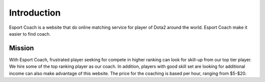 ============
Introduction
============

Esport Coach is a website that do online matching service
for player of Dota2 around the world. Esport Coach make it easier
to find coach.

Mission
#######

With Esport Coach, frustrated player seeking for compete in higher
ranking can look for skill-up from our top tier player. We hire some of
the top ranking player as our coach. In addition, players with good skill set
are looking for additional income can also make advantage of this website.
The price for the coaching is based per hour, ranging from $5-$20.
